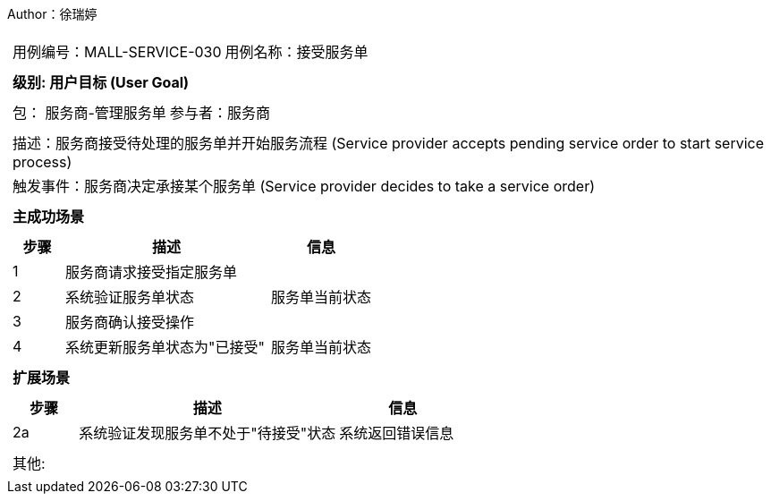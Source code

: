 Author：徐瑞婷
[cols="1a"]
|===

|
[frame="none"]
[cols="1,1"]
!===
! 用例编号：MALL-SERVICE-030
! 用例名称：接受服务单

|
[frame="none"]
[cols="1", options="header"]
!===
! 级别: 用户目标 (User Goal)
!===

|
[frame="none"]
[cols="2"]
!===
! 包： 服务商-管理服务单
! 参与者：服务商
!===

|
[frame="none"]
[cols="1"]
!===
! 描述：服务商接受待处理的服务单并开始服务流程 (Service provider accepts pending service order to start service process)
! 触发事件：服务商决定承接某个服务单 (Service provider decides to take a service order)
!===

|
[frame="none"]
[cols="1", options="header"]
!===
! 主成功场景
!===

|
[frame="none"]
[cols="1,4,2", options="header"]
!===
! 步骤 ! 描述 ! 信息

! 1
!服务商请求接受指定服务单
!

! 2
!系统验证服务单状态
!服务单当前状态

! 3
!服务商确认接受操作
!

! 4
!系统更新服务单状态为"已接受"
!服务单当前状态
!===

|
[frame="none"]
[cols="1", options="header"]
!===
! 扩展场景
!===

|
[frame="none"]
[cols="1,4,2", options="header"]

!===
! 步骤 ! 描述 ! 信息

!2a
!系统验证发现服务单不处于"待接受"状态
!系统返回错误信息
!===

|
[frame="none"]
[cols="1"]
!===
! 其他:
!===
|===
